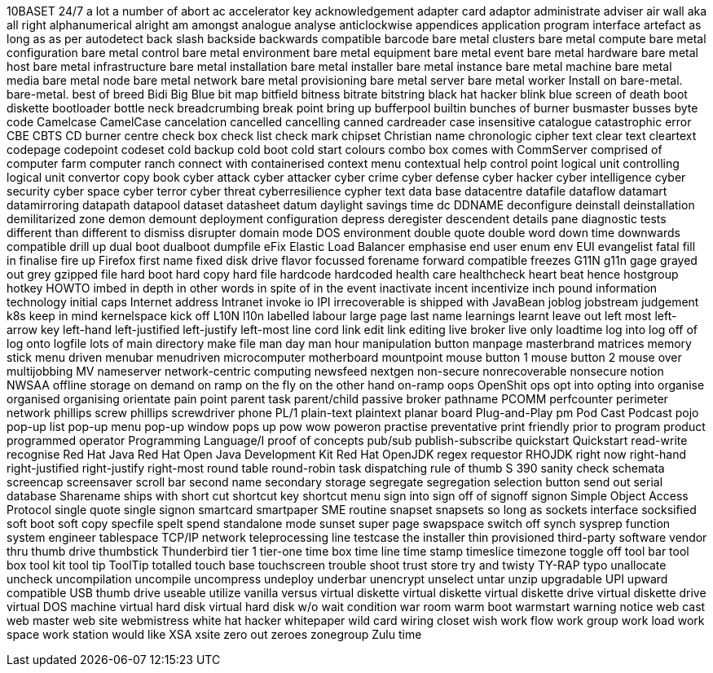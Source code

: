 10BASET
24/7
a lot
a number of
abort
ac
accelerator key
acknowledgement
adapter card
adaptor
administrate
adviser
air wall
aka
all right
alphanumerical
alright
am
amongst
analogue
analyse
anticlockwise
appendices
application program interface
artefact
as long as
as per
autodetect
back slash
backside
backwards compatible
barcode
bare metal clusters
bare metal compute
bare metal configuration
bare metal control
bare metal environment
bare metal equipment
bare metal event
bare metal hardware
bare metal host
bare metal infrastructure
bare metal installation
bare metal installer
bare metal instance
bare metal machine
bare metal media
bare metal node
bare metal network
bare metal provisioning
bare metal server
bare metal worker
Install on bare-metal.
bare-metal.
best of breed
Bidi
Big Blue
bit map
bitfield
bitness
bitrate
bitstring
black hat hacker
blink
blue screen of death
boot diskette
bootloader
bottle neck
breadcrumbing
break point
bring up
bufferpool
builtin
bunches of
burner
busmaster
busses
byte code
Camelcase
CamelCase
cancelation
cancelled
cancelling
canned
cardreader
case insensitive
catalogue
catastrophic error
CBE
CBTS
CD burner
centre
check box
check list
check mark
chipset
Christian name
chronologic
cipher text
clear text
cleartext
codepage
codepoint
codeset
cold backup
cold boot
cold start
colours
combo box
comes with
CommServer
comprised of
computer farm
computer ranch
connect with
containerised
context menu
contextual help
control point logical unit
controlling logical unit
convertor
copy book
cyber attack
cyber attacker
cyber crime
cyber defense
cyber hacker
cyber intelligence
cyber security
cyber space
cyber terror
cyber threat
cyberresilience
cypher text
data base
datacentre
datafile
dataflow
datamart
datamirroring
datapath
datapool
dataset
datasheet
datum
daylight savings time
dc
DDNAME
deconfigure
deinstall
deinstallation
demilitarized zone
demon
demount
deployment configuration
depress
deregister
descendent
details pane
diagnostic tests
different than
different to
dismiss
disrupter
domain mode
DOS environment
double quote
double word
down time
downwards compatible
drill up
dual boot
dualboot
dumpfile
eFix
Elastic Load Balancer
emphasise
end user
enum
env
EUI
evangelist
fatal
fill in
finalise
fire up
Firefox
first name
fixed disk drive
flavor
focussed
forename
forward compatible
freezes
G11N
g11n
gage
grayed out
grey
gzipped file
hard boot
hard copy
hard file
hardcode
hardcoded
health care
healthcheck
heart beat
hence
hostgroup
hotkey
HOWTO
imbed
in depth
in other words
in spite of
in the event
inactivate
incent
incentivize
inch pound
information technology
initial caps
Internet address
Intranet
invoke
io
IPI
irrecoverable
is shipped with
JavaBean
joblog
jobstream
judgement
k8s
keep in mind
kernelspace
kick off
L10N
l10n
labelled
labour
large page
last name
learnings
learnt
leave out
left most
left-arrow key
left-hand
left-justified
left-justify
left-most
line cord
link edit
link editing
live broker
live only
loadtime
log into
log off of
log onto
logfile
lots of
main directory
make file
man day
man hour
manipulation button
manpage
masterbrand
matrices
memory stick
menu driven
menubar
menudriven
microcomputer
motherboard
mountpoint
mouse button 1
mouse button 2
mouse over
multijobbing
MV
nameserver
network-centric computing
newsfeed
nextgen
non-secure
nonrecoverable
nonsecure
notion
NWSAA
offline storage
on demand
on ramp
on the fly
on the other hand
on-ramp
oops
OpenShit
ops
opt into
opting into
organise
organised
organising
orientate
pain point
parent task
parent/child
passive broker
pathname
PCOMM
perfcounter
perimeter network
phillips screw
phillips screwdriver
phone
PL/1
plain-text
plaintext
planar board
Plug-and-Play
pm
Pod Cast
Podcast
pojo
pop-up list
pop-up menu
pop-up window
pops up
pow wow
poweron
practise
preventative
print friendly
prior to
program product
programmed operator
Programming Language/I
proof of concepts
pub/sub
publish-subscribe
quickstart
Quickstart
read-write
recognise
Red Hat Java
Red Hat Open Java Development Kit
Red Hat OpenJDK
regex
requestor
RHOJDK
right now
right-hand
right-justified
right-justify
right-most
round table
round-robin task dispatching
rule of thumb
S 390
sanity check
schemata
screencap
screensaver
scroll bar
second name
secondary storage
segregate
segregation
selection button
send out
serial database
Sharename
ships with
short cut
shortcut key
shortcut menu
sign into
sign off of
signoff
signon
Simple Object Access Protocol
single quote
single signon
smartcard
smartpaper
SME routine
snapset
snapsets
so long as
sockets interface
socksified
soft boot
soft copy
specfile
spelt
spend
standalone mode
sunset
super page
swapspace
switch off
synch
sysprep function
system engineer
tablespace
TCP/IP network
teleprocessing line
testcase
the installer
thin provisioned
third-party software vendor
thru
thumb drive
thumbstick
Thunderbird
tier 1
tier-one
time box
time line
time stamp
timeslice
timezone
toggle off
tool bar
tool box
tool kit
tool tip
ToolTip
totalled
touch base
touchscreen
trouble shoot
trust store
try and
twisty
TY-RAP
typo
unallocate
uncheck
uncompilation
uncompile
uncompress
undeploy
underbar
unencrypt
unselect
untar
unzip
upgradable
UPI
upward compatible
USB thumb drive
useable
utilize
vanilla
versus
virtual diskette
virtual diskette
virtual diskette drive
virtual diskette drive
virtual DOS machine
virtual hard disk
virtual hard disk
w/o
wait condition
war room
warm boot
warmstart
warning notice
web cast
web master
web site
webmistress
white hat hacker
whitepaper
wild card
wiring closet
wish
work flow
work group
work load
work space
work station
would like
XSA
xsite
zero out
zeroes
zonegroup
Zulu time
